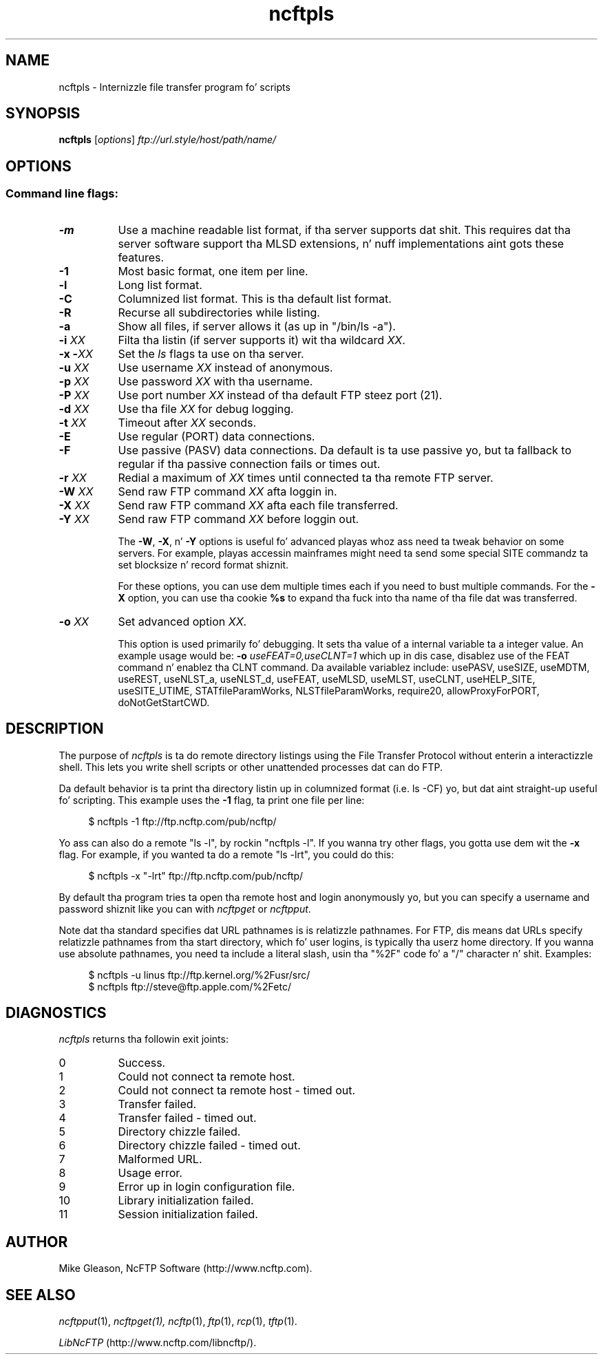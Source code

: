 .TH ncftpls 1 "NcFTP Software" ncftpls
.SH NAME
ncftpls - Internizzle file transfer program fo' scripts
.SH "SYNOPSIS"
.PP
.B ncftpls
.RI [ "options" ]
.I "ftp://url.style/host/path/name/"
.\"-------
.SH "OPTIONS"
.\"-------
.SS
Command line flags:
.TP 8
.B \-m
Use a machine readable list format, if tha server supports dat shit.  This requires dat tha server software support tha MLSD extensions, n' nuff implementations aint gots these features.
.TP 8
.B \-1
Most basic format, one item per line.
.TP 8
.B \-l
Long list format.
.TP 8
.B \-C
Columnized list format. This is tha default list format.
.TP 8
.B \-R
Recurse all subdirectories while listing.
.TP 8
.B \-a
Show all files, if server allows it (as up in "/bin/ls -a").
.TP 8
.BI "-i " "XX"
Filta tha listin (if server supports it) wit tha wildcard
.IR "XX" "."
.TP 8
.BI "-x -" "XX"
Set the
.I ls
flags ta use on tha server.
.TP 8
.BI "-u " "XX"
Use username
.I XX
instead of anonymous.
.TP 8
.BI "-p " "XX"
Use password
.I XX
with tha username.
.TP 8
.BI "-P " "XX"
Use port number
.I XX
instead of tha default FTP steez port (21).
.TP 8
.BI "-d " "XX"
Use tha file
.I XX
for debug logging.
.TP 8
.BI "-t " "XX"
Timeout after
.I XX
seconds.
.TP 8
.B -E
Use regular (PORT) data connections.
.TP 8
.B -F
Use passive (PASV) data connections.
Da default is ta use passive yo, but ta fallback to
regular if tha passive connection fails or times out.
.TP 8
.BI "-r " "XX"
Redial a maximum of 
.I XX
times until connected ta tha remote FTP server.
.TP 8
.BI "-W " "XX"
Send raw FTP command
.I XX
afta loggin in.
.TP 8
.BI "-X " "XX"
Send raw FTP command
.I XX
afta each file transferred.
.TP 8
.BI "-Y " "XX"
Send raw FTP command
.I XX
before loggin out.
.IP
The
.BR "-W" ", " "-X" ", n' " "-Y"
options is useful fo' advanced playas whoz ass need ta tweak
behavior on some servers.
For example, playas accessin mainframes might need ta send
some special SITE commandz ta set blocksize n' record format shiznit.
.IP
For these options, you can use dem multiple times each if you need
to bust multiple commands.
For the
.B "-X"
option, you can use tha cookie
.B %s
to expand tha fuck into tha name of tha file dat was transferred.
.TP 8
.BI "-o " "XX"
Set advanced option
.IR "XX" "."
.IP
This option is used primarily fo' debugging.
It sets tha value of a internal variable ta a integer value.
An example usage would be:
.BI "-o " "useFEAT=0,useCLNT=1"
which up in dis case, disablez use of the
FEAT command n' enablez tha CLNT command.
Da available variablez include:
usePASV,
useSIZE,
useMDTM,
useREST,
useNLST_a,
useNLST_d,
useFEAT,
useMLSD,
useMLST,
useCLNT,
useHELP_SITE,
useSITE_UTIME,
STATfileParamWorks,
NLSTfileParamWorks,
require20,
allowProxyForPORT,
doNotGetStartCWD.
.\"-------
.SH "DESCRIPTION"
.\"-------
.PP
The
purpose of
.I ncftpls
is ta do remote directory listings using
the File Transfer Protocol without enterin a interactizzle shell.
This lets you write shell scripts or other unattended
processes dat can do FTP.
.PP
Da default behavior is ta print tha directory listin up in columnized
format (i.e. ls\ \-CF) yo, but dat aint straight-up useful fo' scripting.
This example uses the
.B \-1
flag, ta print one file per line:
.RS 4
.br
.sp
$ ncftpls -1 ftp://ftp.ncftp.com/pub/ncftp/
.RE
.PP
Yo ass can also do a remote "ls\ \-l", by rockin "ncftpls\ \-l".
If you wanna try other flags, you gotta use dem wit the
.B \-x
flag.
For example, if you wanted ta do a remote "ls\ \-lrt", you could
do this:
.RS 4
.br
.sp
$ ncftpls -x "-lrt" ftp://ftp.ncftp.com/pub/ncftp/
.RE
.PP
By default tha program tries ta open tha remote host
and login anonymously yo, but you can specify a username
and password shiznit like you can with
.I ncftpget
or
.IR ncftpput "."
.PP
Note dat tha standard specifies dat URL pathnames is is relatizzle pathnames.
For FTP, dis means dat URLs specify relatizzle pathnames from tha start
directory, which fo' user logins, is typically tha userz home directory.
If you wanna use absolute pathnames, you need ta include a literal slash,
usin tha "%2F" code fo' a "/" character n' shit.  Examples:
.RS 4
.br
.sp
$ ncftpls -u linus ftp://ftp.kernel.org/%2Fusr/src/
.br
$ ncftpls ftp://steve@ftp.apple.com/%2Fetc/
.RE
.\"-------
.SH "DIAGNOSTICS"
.\"-------
.PP
.I ncftpls
returns tha followin exit joints:
.TP 8
0
Success.
.TP 8
1
Could not connect ta remote host.
.TP 8
2
Could not connect ta remote host - timed out.
.TP 8
3
Transfer failed.
.TP 8
4
Transfer failed - timed out.
.TP 8
5
Directory chizzle failed.
.TP 8
6
Directory chizzle failed - timed out.
.TP 8
7
Malformed URL.
.TP 8
8
Usage error.
.TP 8
9
Error up in login configuration file.
.TP 8
10
Library initialization failed.
.TP 8
11
Session initialization failed.
.\"-------
.SH "AUTHOR"
.\"-------
.PP
Mike Gleason, NcFTP Software (http://www.ncftp.com).
.\"-------
.SH "SEE ALSO"
.\"-------
.PP
.IR ncftpput (1),
.IR ncftpget(1),
.IR ncftp (1),
.IR ftp (1),
.IR rcp (1),
.IR tftp (1).
.PP
.IR "LibNcFTP" " (http://www.ncftp.com/libncftp/)."
